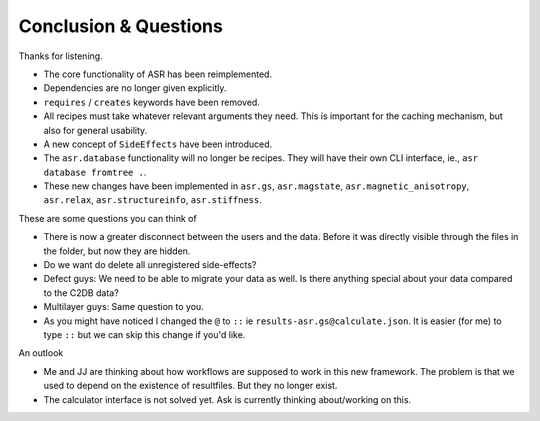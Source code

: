 ======================
Conclusion & Questions
======================

Thanks for listening.

- The core functionality of ASR has been reimplemented.
- Dependencies are no longer given explicitly.
- ``requires`` / ``creates`` keywords have been removed.
- All recipes must take whatever relevant arguments they need. This is
  important for the caching mechanism, but also for general usability.
- A new concept of ``SideEffects`` have been introduced.
- The ``asr.database`` functionality will no longer be recipes. They
  will have their own CLI interface, ie., ``asr database fromtree .``.
- These new changes have been implemented in ``asr.gs``,
  ``asr.magstate``, ``asr.magnetic_anisotropy``, ``asr.relax``,
  ``asr.structureinfo``, ``asr.stiffness``.

These are some questions you can think of

- There is now a greater disconnect between the users and the
  data. Before it was directly visible through the files in the
  folder, but now they are hidden.
- Do we want do delete all unregistered side-effects?
- Defect guys: We need to be able to migrate your data as well. Is
  there anything special about your data compared to the C2DB data?
- Multilayer guys: Same question to you.
- As you might have noticed I changed the ``@`` to ``::`` ie
  ``results-asr.gs@calculate.json``. It is easier (for me) to type
  ``::`` but we can skip this change if you'd like.

An outlook

- Me and JJ are thinking about how workflows are supposed to work in
  this new framework. The problem is that we used to depend on the
  existence of resultfiles. But they no longer exist.
- The calculator interface is not solved yet. Ask is currently
  thinking about/working on this.

